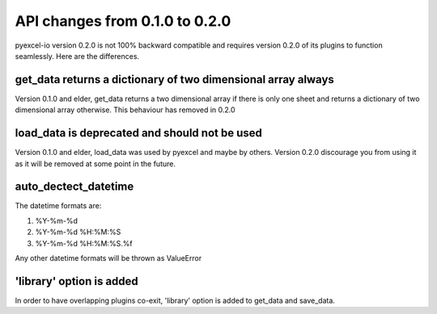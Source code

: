API changes from 0.1.0 to 0.2.0
================================================================================

pyexcel-io version 0.2.0 is not 100% backward compatible and requires version
0.2.0 of its plugins to function seamlessly. Here are the differences.


get_data returns a dictionary of two dimensional array always
---------------------------------------------------------------

Version 0.1.0 and elder, get_data returns a two dimensional array if there
is only one sheet and returns a dictionary of two dimensional array otherwise.
This behaviour has removed in 0.2.0

load_data is deprecated and should not be used
--------------------------------------------------------------------------------

Version 0.1.0 and elder, load_data was used by pyexcel and maybe by others.
Version 0.2.0 discourage you from using it as it will be removed at some point
in the future.

auto_dectect_datetime
--------------------------------------------------------------------------------

The datetime formats are:

#. %Y-%m-%d
#. %Y-%m-%d %H:%M:%S
#. %Y-%m-%d %H:%M:%S.%f

Any other datetime formats will be thrown as ValueError

'library' option is added
--------------------------------------------------------------------------------

In order to have overlapping plugins co-exit, 'library' option is added to
get_data and save_data.
